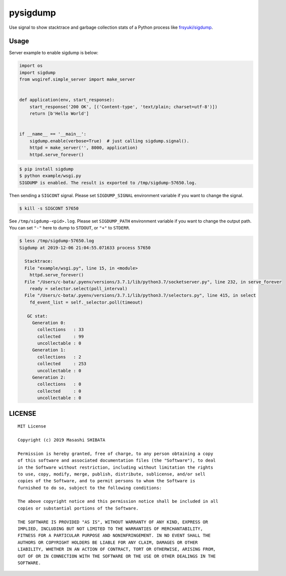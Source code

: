 pysigdump
=========

Use signal to show stacktrace and garbage collection stats of a Python process like `frsyuki/sigdump <https://github.com/frsyuki/sigdump>`_.

Usage
-----

Server example to enable sigdump is below:

.. code-block:: python

   import os
   import sigdump
   from wsgiref.simple_server import make_server


   def application(env, start_response):
       start_response('200 OK', [('Content-type', 'text/plain; charset=utf-8')])
       return [b'Hello World']


   if __name__ == '__main__':
       sigdump.enable(verbose=True)  # just calling sigdump.signal().
       httpd = make_server('', 8000, application)
       httpd.serve_forever()

.. code-block:: console

   $ pip install sigdump
   $ python example/wsgi.py
   SIGDUMP is enabled. The result is exported to /tmp/sigdump-57650.log.

Then sending a ``SIGCONT`` signal.
Please set ``SIGDUMP_SIGNAL`` environment variable if you want to change the signal.

.. code-block:: console

   $ kill -s SIGCONT 57650

See ``/tmp/sigdump-<pid>.log``.
Please set ``SIGDUMP_PATH`` environment variable if you want to change the output path.
You can set ``"-"`` here to dump to ``STDOUT``, or ``"+"`` to ``STDERR``.

.. code-block:: console

   $ less /tmp/sigdump-57650.log
   Sigdump at 2019-12-06 21:04:55.071633 process 57650

     Stacktrace:
     File "example/wsgi.py", line 15, in <module>
       httpd.serve_forever()
     File "/Users/c-bata/.pyenv/versions/3.7.1/lib/python3.7/socketserver.py", line 232, in serve_forever
       ready = selector.select(poll_interval)
     File "/Users/c-bata/.pyenv/versions/3.7.1/lib/python3.7/selectors.py", line 415, in select
       fd_event_list = self._selector.poll(timeout)

      GC stat:
        Generation 0:
          collections   : 33
          collected     : 99
          uncollectable : 0
        Generation 1:
          collections   : 2
          collected     : 253
          uncollectable : 0
        Generation 2:
          collections   : 0
          collected     : 0
          uncollectable : 0


LICENSE
-------

::

   MIT License

   Copyright (c) 2019 Masashi SHIBATA

   Permission is hereby granted, free of charge, to any person obtaining a copy
   of this software and associated documentation files (the "Software"), to deal
   in the Software without restriction, including without limitation the rights
   to use, copy, modify, merge, publish, distribute, sublicense, and/or sell
   copies of the Software, and to permit persons to whom the Software is
   furnished to do so, subject to the following conditions:

   The above copyright notice and this permission notice shall be included in all
   copies or substantial portions of the Software.

   THE SOFTWARE IS PROVIDED "AS IS", WITHOUT WARRANTY OF ANY KIND, EXPRESS OR
   IMPLIED, INCLUDING BUT NOT LIMITED TO THE WARRANTIES OF MERCHANTABILITY,
   FITNESS FOR A PARTICULAR PURPOSE AND NONINFRINGEMENT. IN NO EVENT SHALL THE
   AUTHORS OR COPYRIGHT HOLDERS BE LIABLE FOR ANY CLAIM, DAMAGES OR OTHER
   LIABILITY, WHETHER IN AN ACTION OF CONTRACT, TORT OR OTHERWISE, ARISING FROM,
   OUT OF OR IN CONNECTION WITH THE SOFTWARE OR THE USE OR OTHER DEALINGS IN THE
   SOFTWARE.
